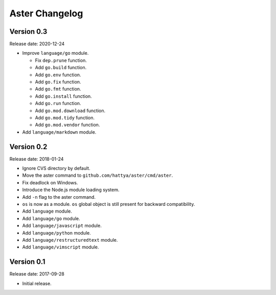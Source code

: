 Aster Changelog
===============

Version 0.3
-----------

Release date: 2020-12-24

* Improve ``language/go`` module.

  * Fix ``dep.prune`` function.
  * Add ``go.build`` function.
  * Add ``go.env`` function.
  * Add ``go.fix`` function.
  * Add ``go.fmt`` function.
  * Add ``go.install`` function.
  * Add ``go.run`` function.
  * Add ``go.mod.download`` function.
  * Add ``go.mod.tidy`` function.
  * Add ``go.mod.vendor`` function.

* Add ``language/markdown`` module.


Version 0.2
-----------

Release date: 2018-01-24

* Ignore CVS directory by default.
* Move the aster command to ``github.com/hattya/aster/cmd/aster``.
* Fix deadlock on Windows.
* Introduce the Node.js module loading system.
* Add ``-n`` flag to the aster command.
* ``os`` is now as a module. ``os`` global object is still present for
  backward compatibility.
* Add ``language`` module.
* Add ``language/go`` module.
* Add ``language/javascript`` module.
* Add ``language/python`` module.
* Add ``language/restructuredtext`` module.
* Add ``language/vimscript`` module.


Version 0.1
-----------

Release date: 2017-09-28

* Initial release.
